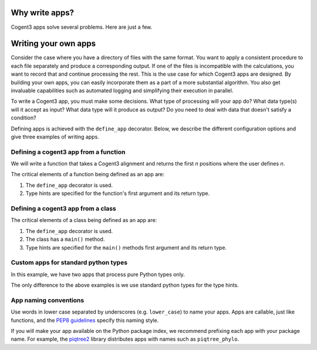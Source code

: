 Why write apps?
===============

Cogent3 apps solve several problems. Here are just a few.

.. dropdown:: **An analysis that requires multiple apps can be composed into a single process.**

    Defining and using composed apps is simple, and the code is easier to read and check. Compare using a "composed" app, made up of three separate apps

    .. code-block:: python

        # making a composed
        my_steps = step_1 + step_2 + step_3
        step_3_output = my_steps(step_1_input)

    to using each app in order.

    .. code-block:: python

        step_1_output = step_1(step_1_input)
        step_2_output = step_2(step_1_output)
        step_3_output = step_3(step_2_input)

.. dropdown:: **Applying a process to multiple data records can be done without looping.**

    Cogent3 :ref:`data stores <data_stores>` simplify selecting data for analysis and can be applied for batch execution by an app.

    .. code-block:: python

        step_1_inputs = open_data_store("path/to/seqs", suffix="fasta")
        results = list(my_steps.as_completed(step_1_inputs))

.. dropdown:: **Distributing your app as a Cogent3 plugin reduces the learning curve for users.**

    Cogent3 provides mechanisms for discovering your app, getting help on it with an example of how to use it. This mechanism is the same for all apps, which means users do not need to know the structure of your package (see the :ref:`app overview <app_start>`).

.. dropdown:: **The app infrastructure comes with freebies!**

    When used as part of a composed function, they automatically provide logging. Composed apps can record run failures (everyone encounters bad data ☹️) and make it easier to see how much of an analysis was affected. They also greatly simplify running analyses in parallel. 

.. dropdown:: **Apps are seriously easy to write!**

    Read on to see just how easy they are. In summary, just two lines of code extra plus two extra lines in your projects' `pyproject.toml`, and you have everything you need to distribute your app.

    Use the `cogent3 app cookiecutter template <https://github.com/cogent3/app_template>`_ to get a head start.

Writing your own apps
=====================

Consider the case where you have a directory of files with the same format. You want to apply a consistent procedure to each file separately and produce a corresponding output. If one of the files is incompatible with the calculations, you want to record that and continue processing the rest. This is the use case for which Cogent3 apps are designed. By building your own apps, you can easily incorporate them as a part of a more substantial algorithm. You also get invaluable capabilities such as automated logging and simplifying their execution in parallel.

To write a Cogent3 app, you must make some decisions. What type of processing will your app do? What data type(s) will it accept as input? What data type will it produce as output? Do you need to deal with data that doesn't satisfy a condition?

Defining apps is achieved with the ``define_app``  decorator. Below, we describe the different configuration options and give three examples of writing apps.

.. dropdown:: Specifying the type of app

    The :ref:`supported app types <app_types>` are indicated by the ``AppType`` enum

    .. jupyter-execute::

        from cogent3.app.composable import AppType

        list(AppType)

    The decorator has a default value of ``"generic"``. This means that the app does data transformation and does not, for example, load data from disk or write data to disk (those are the ``loader`` and ``writer`` types).

    If your application is not intended to be applied sequentially, before or after other cogent3 apps, to a series of independent data records of the same type, then you set ``define_app(app_type=AppType.NON_COMPOSABLE)`` (or equivalently ``define_app(app_type="non_composable")``).
    
    .. note:: Non-composable apps cannot be added (or composed) with other apps.

.. dropdown:: Handling not completed values

    Cogent3 apps are designed to handle conditions under which data cannot be completely processed. For example, any errors during execution are stored in a :ref:`not completed <not_completed>` object (``NotCompleted``). All subsequent steps are skipped whenever an app returns a ``NotCompleted`` object.

    These objects can also be used to stop the processing of a particular data record. For example, say you're writing an application that requires sequences to have some minimum length. If an input sequence is shorter than this, then you can create a :ref:`not completed <not_completed>` object and return it. This prevents any future processing, but the reasons for the failure (which you get to specify) can be saved for future reference.

    You may want access to ``NotCompleted`` instances if, for example, you are developing an ``AppType.WRITER``. You can allow your code to "see" them with ``define_app(skip_not_completed=False)``.

.. dropdown:: Supported cogent3 types

    You can use the existing type hints if your function takes or returns ``cogent3`` types. To see these, use the ``defined_types()`` function.

    .. jupyter-execute::

        from cogent3.app.typing import defined_types

        defined_types()

    .. note:: You don't have to use cogent3 types. You can also use standard python types.

Defining a cogent3 app from a function
--------------------------------------

We will write a function that takes a Cogent3 alignment and returns the first *n* positions where the user defines *n*.

.. jupyter-execute::

    from cogent3.app.composable import define_app
    from cogent3.app.typing import AlignedSeqsType

    @define_app
    def n_positions(val: AlignedSeqsType, n=2) -> AlignedSeqsType:
        return val[:n]

The critical elements of a function being defined as an app are:

1. The ``define_app`` decorator is used.
2. Type hints are specified for the function's first argument and its return type.

.. note: Currently, your function can only have one required argument. It can have any number of optional arguments.

.. dropdown:: Using the custom app

    We create an app instance for a specific value of ``n``.

    .. jupyter-execute::

        first4 = n_positions(n=4)
        first4

    The instance's ``repr()`` indicates the wrapped function and the argument values. You use ``first4()`` like all composable apps, e.g.

    .. jupyter-execute::

        from cogent3 import make_aligned_seqs

        aln = make_aligned_seqs(
            dict(a="GCAAGCGTTTAT", b="GCTTTTGTCAAT"), moltype="dna"
        )
        result = first4(aln)
        result

Defining a cogent3 app from a class
-----------------------------------

.. jupyter-execute::

    from cogent3.app.composable import define_app
    from cogent3.app.typing import AlignedSeqsType

    @define_app
    class n_positions:
        def __init__(self, n=2):
            self.n = n

        def main(self, val: AlignedSeqsType) -> AlignedSeqsType:
            return val[:self.n]

The critical elements of a class being defined as an app are:

1. The ``define_app`` decorator is used.
2. The class has a ``main()`` method.
3. Type hints are specified for the ``main()`` methods first argument and its return type.

.. dropdown:: Using the custom app

    This is identical to what we did above.

    .. jupyter-execute::

        first4 = n_positions(n=4)

        # we use the alignment defined above

        result = first4(aln)
        result

Custom apps for standard python types
-------------------------------------

In this example, we have two apps that process pure Python types only.

.. jupyter-execute::

    from cogent3.app.composable import define_app

    @define_app
    def lower(arg: str | bytes) -> str | bytes:
        return arg.lower()

    @define_app
    def space(arg: str | bytes) -> str | bytes:
        sep = " " if isinstance(arg, str) else b" "
        arg = arg.split()
        return sep.join(arg)

The only difference to the above examples is we use standard python types for the type hints.

.. dropdown:: Using the two apps

    We create a composed app and apply it.
    
    .. jupyter-execute::

        app = lower() + space()
        app

    .. jupyter-execute::

        app(b"HELLO   there")


App naming conventions
----------------------

Use words in lower case separated by underscores (e.g. ``lower_case``) to name your apps. Apps are callable, just like functions, and the `PEP8 guidelines <https://peps.python.org/pep-0008/#function-and-variable-names>`_ specify this naming style.

If you will make your app available on the Python package index, we recommend prefixing each app with your package name. For example, the `piqtree2 <https://pypi.org/project/piqtree2>`_ library distributes apps with names such as ``piqtree_phylo``.
